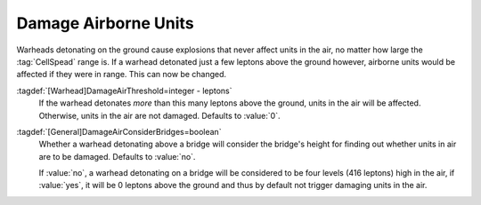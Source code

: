 .. index:: Warheads; Damage or don't damage units in the air

Damage Airborne Units
`````````````````````

Warheads detonating on the ground cause explosions that never affect units in
the air, no matter how large the :tag:`CellSpead` range is. If a warhead
detonated just a few leptons above the ground however, airborne units would be
affected if they were in range. This can now be changed.

:tagdef:`[Warhead]DamageAirThreshold=integer - leptons`
  If the warhead detonates *more* than this many leptons above the ground, units
  in the air will be affected. Otherwise, units in the air are not damaged.
  Defaults to :value:`0`.

  .. quickstart:: Use :value:`-1` to damage even air units when the warhead
    detonates on the ground, or a high positive value like :value:`9999` to
    disable damaging air units despite the warhead detonating in air.

:tagdef:`[General]DamageAirConsiderBridges=boolean`
  Whether a warhead detonating above a bridge will consider the bridge's height
  for finding out whether units in air are to be damaged. Defaults to
  :value:`no`.

  If :value:`no`, a warhead detonating on a bridge will be considered to be four
  levels (416 leptons) high in the air, if :value:`yes`, it will be 0 leptons
  above the ground and thus by default not trigger damaging units in the air. 

.. versionadded:: 0.B
